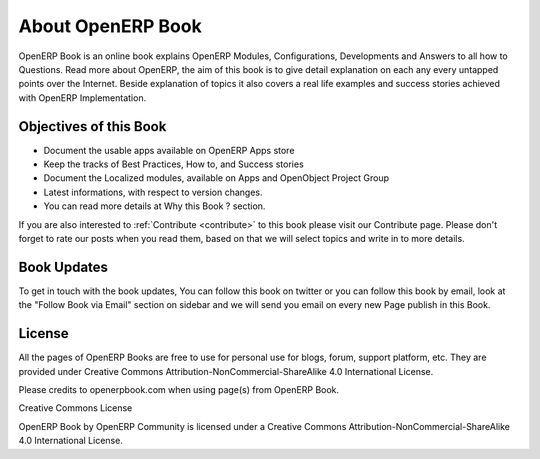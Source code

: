 .. index::
	single: About OpenERP Book
	single: Book Updates
	single: Book License
	
About OpenERP Book
==================

.. image:: images/openerp-book.png
   :height: 300px
   :width: 240 px
   :scale: 100 %
   :alt: alternate text
   :align: right
	
OpenERP Book is an online book explains OpenERP Modules, Configurations, Developments and Answers to all how to Questions. Read more about OpenERP, the aim of this book is to give detail explanation on each any every untapped points over the Internet. Beside explanation of topics it also covers a real life examples and success stories achieved with OpenERP Implementation.

Objectives of this Book
~~~~~~~~~~~~~~~~~~~~~~~

* Document the usable apps available on OpenERP Apps store
* Keep the tracks of Best Practices, How to, and Success stories
* Document the Localized modules, available on Apps and OpenObject Project Group
* Latest informations, with respect to version changes.
* You can read more details at Why this Book ? section.

If you are also interested to :ref:`Contribute <contribute>` to this book please visit our Contribute page. Please don't forget to rate our posts when you read them, based on that we will select topics and write in to more details.

Book Updates
~~~~~~~~~~~~
To get in touch with the book updates, You can follow this book on twitter  or you can follow this book by email, look at the "Follow Book via Email" section on sidebar and we will send you email on every new Page publish in this Book.

License
~~~~~~~

All the pages of OpenERP Books are free to use for personal use for blogs, forum, support platform, etc. They are provided under Creative Commons Attribution-NonCommercial-ShareAlike 4.0 International License.

Please credits to openerpbook.com when using page(s) from OpenERP Book.

.. image:: images/licenses.png

Creative Commons License

OpenERP Book by OpenERP Community is licensed under a Creative Commons Attribution-NonCommercial-ShareAlike 4.0 International License.